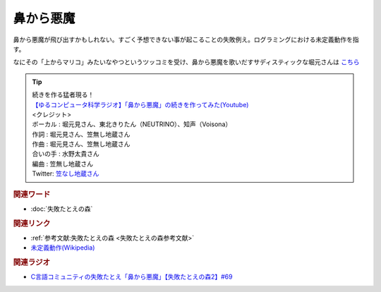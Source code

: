鼻から悪魔
==========================================
.. glossary::
    鼻から悪魔 : は

鼻から悪魔が飛び出すかもしれない。すごく予想できない事が起こることの失敗例え。ログラミングにおける未定義動作を指す。

なにその「上からマリコ」みたいなやつというツッコミを受け、鼻から悪魔を歌いだすサディスティックな堀元さんは `こちら <https://youtu.be/h-R6wQXB6oI?t=56s>`_ 

.. tip:: 

  | 続きを作る猛者現る！
  | `【ゆるコンピュータ科学ラジオ】「鼻から悪魔」の続きを作ってみた(Youtube) <https://youtube.com/shorts/nff-Rrzr_bo?feature=share>`_ 
  | <クレジット>
  | ボーカル : 堀元見さん、東北きりたん（NEUTRINO）、知声（Voisona）
  | 作詞 : 堀元見さん、笠無し地蔵さん
  | 作曲 : 堀元見さん、笠無し地蔵さん
  | 合いの手 : 水野太貴さん
  | 編曲 : 笠無し地蔵さん
  | Twitter: `笠なし地蔵さん <https://twitter.com/jizo_pianissimo>`_

.. rubric:: 関連ワード

* :doc:`失敗たとえの森` 

.. rubric:: 関連リンク

* :ref:`参考文献:失敗たとえの森 <失敗たとえの森参考文献>`
* `未定義動作(Wikipedia) <https://ja.wikipedia.org/wiki/未定義動作>`_ 

.. rubric:: 関連ラジオ

* `C言語コミュニティの失敗たとえ「鼻から悪魔」【失敗たとえの森2】#69`_

.. _C言語コミュニティの失敗たとえ「鼻から悪魔」【失敗たとえの森2】#69: https://www.youtube.com/watch?v=h-R6wQXB6oI
